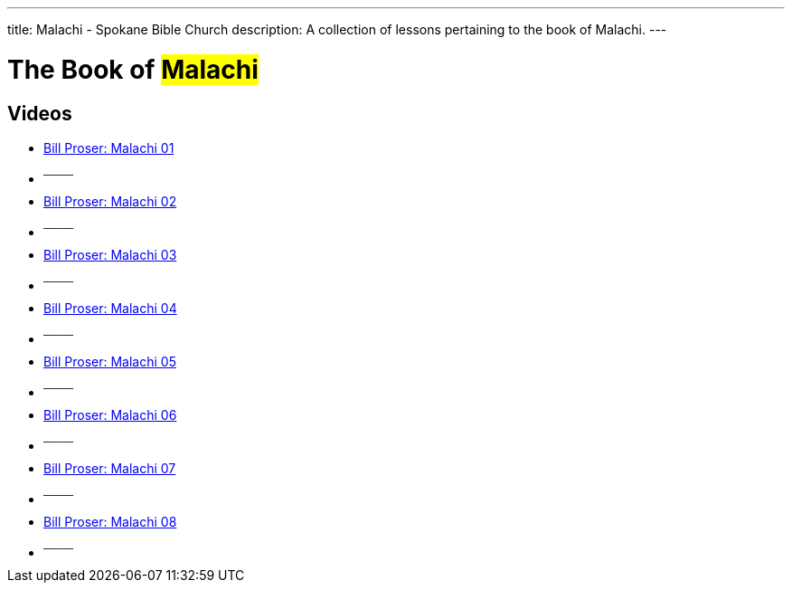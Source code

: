 ---
title: Malachi - Spokane Bible Church
description: A collection of lessons pertaining to the book of Malachi.
---

= The Book of #Malachi#

== Videos
- link:https://youtu.be/aNPV3OTHKz0["Bill Proser: Malachi 01",role=video]

- ^────^
- link:https://youtu.be/xyhDt5obpgs["Bill Proser: Malachi 02",role=video]

- ^────^
- link:https://youtu.be/DlqK_uKc5Ss["Bill Proser: Malachi 03",role=video]

- ^────^
- link:https://youtu.be/j9jIdicwLKc["Bill Proser: Malachi 04",role=video]

- ^────^
- link:https://youtu.be/LzdXDcVCFMc["Bill Proser: Malachi 05",role=video]

- ^────^
- link:https://youtu.be/TsGOFuXBVLA["Bill Proser: Malachi 06",role=video]

- ^────^
- link:https://youtu.be/iB5bucH7lRs["Bill Proser: Malachi 07",role=video]

- ^────^
- link:https://youtu.be/3ssjPUiKu5M["Bill Proser: Malachi 08",role=video]

- ^────^
